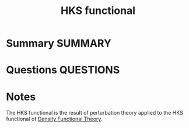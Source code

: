 #+TITLE: HKS functional
* Summary :SUMMARY:
* Questions :QUESTIONS:
* Notes
  :LOGBOOK:
  CLOCK: [2021-07-07 Wed 17:07]--[2021-07-07 Wed 17:08] =>  0:01
  :END:


  The HKS functional is the result of perturbation theory applied to
  the HKS functional of [[file:2021-03-06--19-05-39--density_functional_theory.org][Density Functional Theory]].
